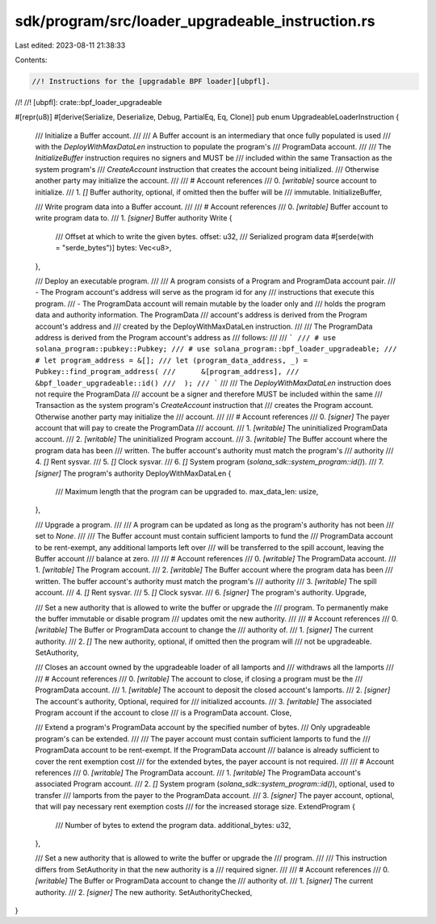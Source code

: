 sdk/program/src/loader_upgradeable_instruction.rs
=================================================

Last edited: 2023-08-11 21:38:33

Contents:

.. code-block:: rs

    //! Instructions for the [upgradable BPF loader][ubpfl].
//!
//! [ubpfl]: crate::bpf_loader_upgradeable

#[repr(u8)]
#[derive(Serialize, Deserialize, Debug, PartialEq, Eq, Clone)]
pub enum UpgradeableLoaderInstruction {
    /// Initialize a Buffer account.
    ///
    /// A Buffer account is an intermediary that once fully populated is used
    /// with the `DeployWithMaxDataLen` instruction to populate the program's
    /// ProgramData account.
    ///
    /// The `InitializeBuffer` instruction requires no signers and MUST be
    /// included within the same Transaction as the system program's
    /// `CreateAccount` instruction that creates the account being initialized.
    /// Otherwise another party may initialize the account.
    ///
    /// # Account references
    ///   0. `[writable]` source account to initialize.
    ///   1. `[]` Buffer authority, optional, if omitted then the buffer will be
    ///      immutable.
    InitializeBuffer,

    /// Write program data into a Buffer account.
    ///
    /// # Account references
    ///   0. `[writable]` Buffer account to write program data to.
    ///   1. `[signer]` Buffer authority
    Write {
        /// Offset at which to write the given bytes.
        offset: u32,
        /// Serialized program data
        #[serde(with = "serde_bytes")]
        bytes: Vec<u8>,
    },

    /// Deploy an executable program.
    ///
    /// A program consists of a Program and ProgramData account pair.
    ///   - The Program account's address will serve as the program id for any
    ///     instructions that execute this program.
    ///   - The ProgramData account will remain mutable by the loader only and
    ///     holds the program data and authority information.  The ProgramData
    ///     account's address is derived from the Program account's address and
    ///     created by the DeployWithMaxDataLen instruction.
    ///
    /// The ProgramData address is derived from the Program account's address as
    /// follows:
    ///
    /// ```
    /// # use solana_program::pubkey::Pubkey;
    /// # use solana_program::bpf_loader_upgradeable;
    /// # let program_address = &[];
    /// let (program_data_address, _) = Pubkey::find_program_address(
    ///      &[program_address],
    ///      &bpf_loader_upgradeable::id()
    ///  );
    /// ```
    ///
    /// The `DeployWithMaxDataLen` instruction does not require the ProgramData
    /// account be a signer and therefore MUST be included within the same
    /// Transaction as the system program's `CreateAccount` instruction that
    /// creates the Program account. Otherwise another party may initialize the
    /// account.
    ///
    /// # Account references
    ///   0. `[signer]` The payer account that will pay to create the ProgramData
    ///      account.
    ///   1. `[writable]` The uninitialized ProgramData account.
    ///   2. `[writable]` The uninitialized Program account.
    ///   3. `[writable]` The Buffer account where the program data has been
    ///      written.  The buffer account's authority must match the program's
    ///      authority
    ///   4. `[]` Rent sysvar.
    ///   5. `[]` Clock sysvar.
    ///   6. `[]` System program (`solana_sdk::system_program::id()`).
    ///   7. `[signer]` The program's authority
    DeployWithMaxDataLen {
        /// Maximum length that the program can be upgraded to.
        max_data_len: usize,
    },

    /// Upgrade a program.
    ///
    /// A program can be updated as long as the program's authority has not been
    /// set to `None`.
    ///
    /// The Buffer account must contain sufficient lamports to fund the
    /// ProgramData account to be rent-exempt, any additional lamports left over
    /// will be transferred to the spill account, leaving the Buffer account
    /// balance at zero.
    ///
    /// # Account references
    ///   0. `[writable]` The ProgramData account.
    ///   1. `[writable]` The Program account.
    ///   2. `[writable]` The Buffer account where the program data has been
    ///      written.  The buffer account's authority must match the program's
    ///      authority
    ///   3. `[writable]` The spill account.
    ///   4. `[]` Rent sysvar.
    ///   5. `[]` Clock sysvar.
    ///   6. `[signer]` The program's authority.
    Upgrade,

    /// Set a new authority that is allowed to write the buffer or upgrade the
    /// program.  To permanently make the buffer immutable or disable program
    /// updates omit the new authority.
    ///
    /// # Account references
    ///   0. `[writable]` The Buffer or ProgramData account to change the
    ///      authority of.
    ///   1. `[signer]` The current authority.
    ///   2. `[]` The new authority, optional, if omitted then the program will
    ///      not be upgradeable.
    SetAuthority,

    /// Closes an account owned by the upgradeable loader of all lamports and
    /// withdraws all the lamports
    ///
    /// # Account references
    ///   0. `[writable]` The account to close, if closing a program must be the
    ///      ProgramData account.
    ///   1. `[writable]` The account to deposit the closed account's lamports.
    ///   2. `[signer]` The account's authority, Optional, required for
    ///      initialized accounts.
    ///   3. `[writable]` The associated Program account if the account to close
    ///      is a ProgramData account.
    Close,

    /// Extend a program's ProgramData account by the specified number of bytes.
    /// Only upgradeable program's can be extended.
    ///
    /// The payer account must contain sufficient lamports to fund the
    /// ProgramData account to be rent-exempt. If the ProgramData account
    /// balance is already sufficient to cover the rent exemption cost
    /// for the extended bytes, the payer account is not required.
    ///
    /// # Account references
    ///   0. `[writable]` The ProgramData account.
    ///   1. `[writable]` The ProgramData account's associated Program account.
    ///   2. `[]` System program (`solana_sdk::system_program::id()`), optional, used to transfer
    ///      lamports from the payer to the ProgramData account.
    ///   3. `[signer]` The payer account, optional, that will pay necessary rent exemption costs
    ///      for the increased storage size.
    ExtendProgram {
        /// Number of bytes to extend the program data.
        additional_bytes: u32,
    },

    /// Set a new authority that is allowed to write the buffer or upgrade the
    /// program.
    ///
    /// This instruction differs from SetAuthority in that the new authority is a
    /// required signer.
    ///
    /// # Account references
    ///   0. `[writable]` The Buffer or ProgramData account to change the
    ///      authority of.
    ///   1. `[signer]` The current authority.
    ///   2. `[signer]` The new authority.
    SetAuthorityChecked,
}


